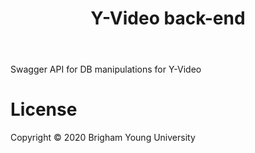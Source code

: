 #+TITLE: Y-Video back-end
Swagger API for DB manipulations for Y-Video

* License
Copyright © 2020 Brigham Young University
